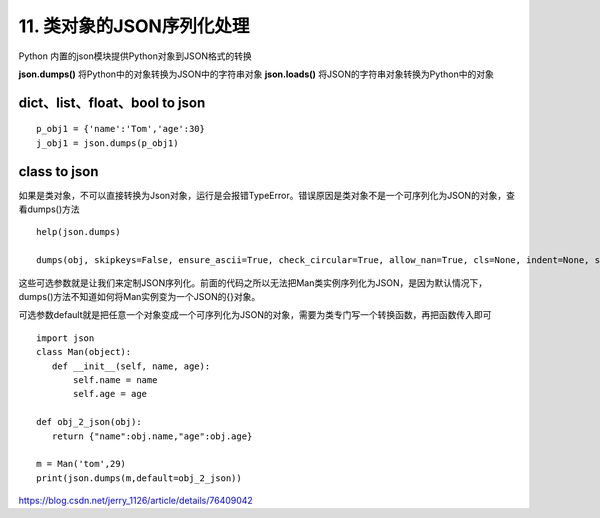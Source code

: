 ==========================
11. 类对象的JSON序列化处理
==========================

Python 内置的json模块提供Python对象到JSON格式的转换


**json.dumps()**    将Python中的对象转换为JSON中的字符串对象
**json.loads()**       将JSON的字符串对象转换为Python中的对象


dict、list、float、bool  to json
=========================

::

 p_obj1 = {'name':'Tom','age':30}
 j_obj1 = json.dumps(p_obj1)

class to json
===========

如果是类对象，不可以直接转换为Json对象，运行是会报错TypeError。错误原因是类对象不是一个可序列化为JSON的对象，查看dumps()方法

::

 help(json.dumps)

 dumps(obj, skipkeys=False, ensure_ascii=True, check_circular=True, allow_nan=True, cls=None, indent=None, separators=None, encoding='utf-8', default=None, sort_keys=False, **kw)

这些可选参数就是让我们来定制JSON序列化。前面的代码之所以无法把Man类实例序列化为JSON，是因为默认情况下，dumps()方法不知道如何将Man实例变为一个JSON的{}对象。

可选参数default就是把任意一个对象变成一个可序列化为JSON的对象，需要为类专门写一个转换函数，再把函数传入即可


::

 import json
 class Man(object):
    def __init__(self, name, age):
        self.name = name
        self.age = age

 def obj_2_json(obj):
    return {"name":obj.name,"age":obj.age}

 m = Man('tom',29)
 print(json.dumps(m,default=obj_2_json))
    


https://blog.csdn.net/jerry_1126/article/details/76409042